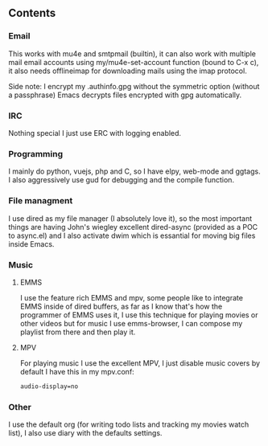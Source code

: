 

** Contents

*** Email
    This works with mu4e and smtpmail (builtin), it can also work with multiple mail
    email accounts using my/mu4e-set-account function (bound to C-x c), it also needs
    offlineimap for downloading mails using the imap protocol.

    Side note: I encrypt my .authinfo.gpg without the symmetric option (without a passphrase)
    Emacs decrypts files encrypted with gpg automatically.
    
*** IRC

    Nothing special I just use ERC with logging enabled.

*** Programming

    I mainly do python, vuejs, php and C, so I have elpy, web-mode and ggtags.
    I also aggressively use gud for debugging and the compile function.

*** File managment

    I use dired as my file manager (I absolutely love it), so the most important things are 
    having John's wiegley excellent dired-async (provided as a POC to async.el) and I also activate 
    dwim which is essantial for moving big files inside Emacs.

*** Music

**** EMMS
     I use the feature rich EMMS and mpv, some people like to integrate EMMS inside of dired
     buffers, as far as I know that's how the programmer of EMMS uses it, I use this technique
     for playing movies or other videos but for music I use emms-browser, I can compose my
     playlist from there and then play it.
     
     
**** MPV
     For playing music I use the excellent MPV, I just disable music covers by default I have
     this in my mpv.conf:

     #+NAME:
     #+BEGIN_SRC sh 
       audio-display=no
     #+END_SRC


*** Other

    I use the default org (for writing todo lists and tracking my movies watch list), I also
    use diary with the defaults settings.
